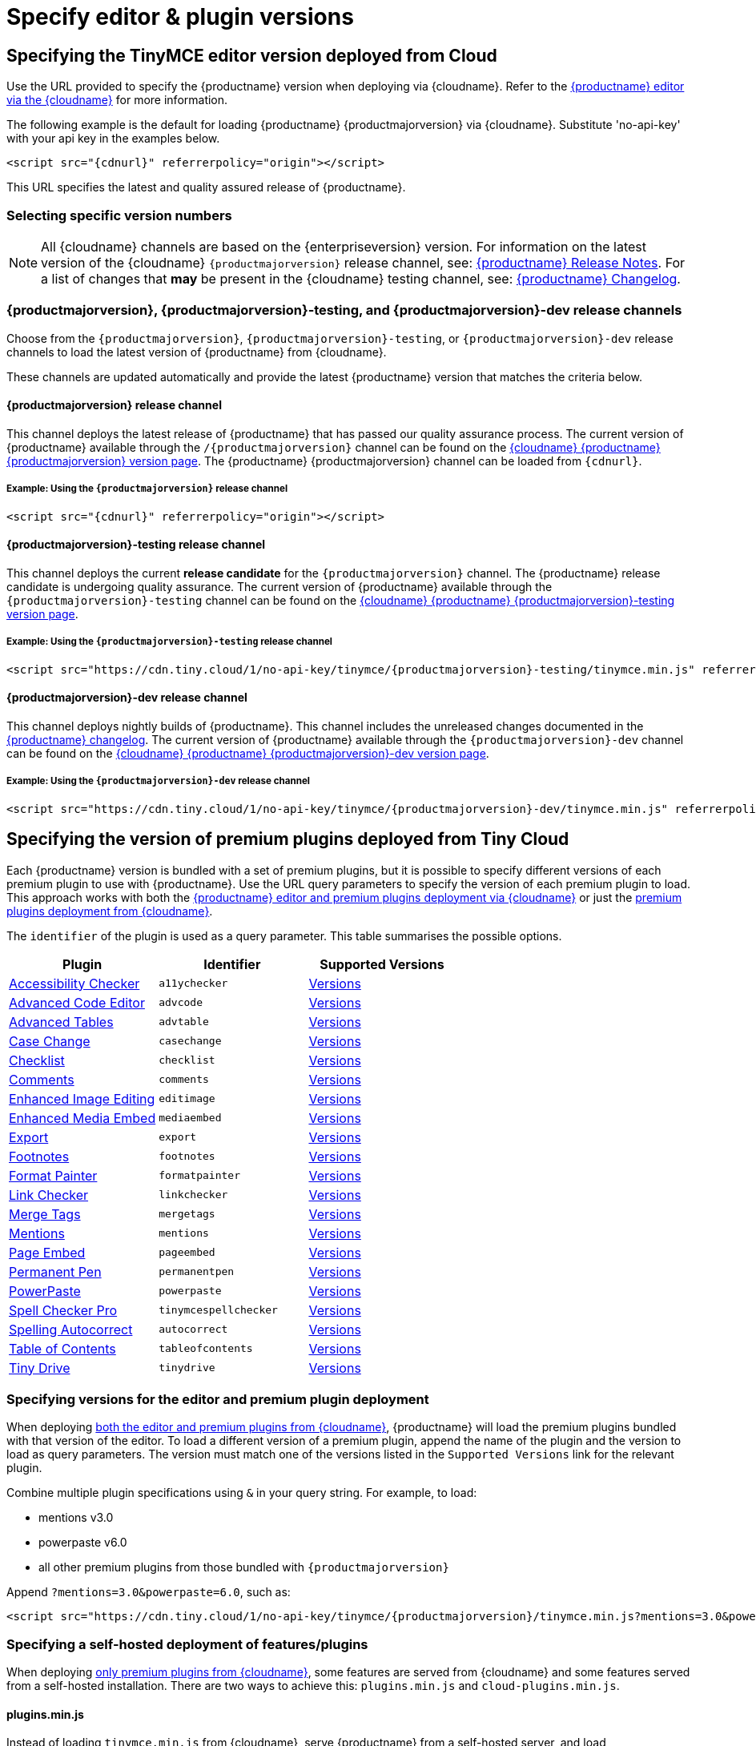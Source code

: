 = Specify editor & plugin versions
:description_short: Specifying editor and plugin versions for Tiny Cloud deployments.
:description: Specifying editor and plugin versions for Tiny Cloud deployments.
:keywords: tinymce, cloud, script, textarea, apiKey, hybrid

[[specifying-the-tinymce-editor-version-deployed-from-cloud]]
== Specifying the TinyMCE editor version deployed from Cloud

Use the URL provided to specify the {productname} version when deploying via {cloudname}. Refer to the xref:editor-and-features.adoc[{productname} editor via the {cloudname}] for more information.

The following example is the default for loading {productname} {productmajorversion} via {cloudname}. Substitute 'no-api-key' with your api key in the examples below.

[source,html,subs="attributes+"]
----
<script src="{cdnurl}" referrerpolicy="origin"></script>
----

This URL specifies the latest and quality assured release of {productname}.

=== Selecting specific version numbers

NOTE: All {cloudname} channels are based on the {enterpriseversion} version. For information on the latest version of the {cloudname} `{productmajorversion}` release channel, see: xref:release-notes.adoc[{productname} Release Notes]. For a list of changes that *may* be present in the {cloudname} testing channel, see: xref:changelog.adoc[{productname} Changelog].

[#{productmajorversion}-{productmajorversion}-testing-and-{productmajorversion}-dev-release-channels]
=== {productmajorversion}, {productmajorversion}-testing, and {productmajorversion}-dev release channels

Choose from the `{productmajorversion}`, `{productmajorversion}-testing`, or `{productmajorversion}-dev` release channels to load the latest version of {productname} from {cloudname}.

These channels are updated automatically and provide the latest {productname} version that matches the criteria below.

[#{productmajorversion}-release-channel]
==== {productmajorversion} release channel

This channel deploys the latest release of {productname} that has passed our quality assurance process. The current version of {productname} available through the `/{productmajorversion}` channel can be found on the https://cdn.tiny.cloud/1/no-api-key/tinymce/{productmajorversion}/version.txt[{cloudname} {productname} {productmajorversion} version page]. The {productname} {productmajorversion} channel can be loaded from `{cdnurl}`.

[#example-using-the-{productmajorversion}-release-channel]
===== Example: Using the `{productmajorversion}` release channel

[source,html,subs="attributes+"]
----
<script src="{cdnurl}" referrerpolicy="origin"></script>
----

[#{productmajorversion}-testing-release-channel]
==== {productmajorversion}-testing release channel

This channel deploys the current *release candidate* for the `{productmajorversion}` channel. The {productname} release candidate is undergoing quality assurance. The current version of {productname} available through the `{productmajorversion}-testing` channel can be found on the https://cdn.tiny.cloud/1/no-api-key/tinymce/{productmajorversion}-testing/version.txt[{cloudname} {productname} {productmajorversion}-testing version page].

[#example-using-the-{productmajorversion}-testing-release-channel]
===== Example: Using the `{productmajorversion}-testing` release channel

[source,html,subs="attributes+"]
----
<script src="https://cdn.tiny.cloud/1/no-api-key/tinymce/{productmajorversion}-testing/tinymce.min.js" referrerpolicy="origin"></script>
----

[#{productmajorversion}-dev-release-channel]
==== {productmajorversion}-dev release channel

This channel deploys nightly builds of {productname}. This channel includes the unreleased changes documented in the https://github.com/tinymce/tinymce/blob/develop/modules/tinymce/CHANGELOG.md[{productname} changelog]. The current version of {productname} available through the `{productmajorversion}-dev` channel can be found on the https://cdn.tiny.cloud/1/no-api-key/tinymce/{productmajorversion}-dev/version.txt[{cloudname} {productname} {productmajorversion}-dev version page].

[#example-using-the-{productmajorversion}-dev-release-channel]
===== Example: Using the `{productmajorversion}-dev` release channel

[source,html,subs="attributes+"]
----
<script src="https://cdn.tiny.cloud/1/no-api-key/tinymce/{productmajorversion}-dev/tinymce.min.js" referrerpolicy="origin"></script>
----

== Specifying the version of premium plugins deployed from Tiny Cloud

Each {productname} version is bundled with a set of premium plugins, but it is possible to specify different versions of each premium plugin to use with {productname}. Use the URL query parameters to specify the version of each premium plugin to load. This approach works with both the xref:editor-and-features.adoc[{productname} editor and premium plugins deployment via {cloudname}] or just the xref:features-only.adoc[premium plugins deployment from {cloudname}].

The `+identifier+` of the plugin is used as a query parameter. This table summarises the possible options.

[cols=",,",options="header"]
|===
|Plugin |Identifier |Supported Versions
|xref:a11ychecker.adoc[Accessibility Checker] |`+a11ychecker+` |http://cdn.tiny.cloud/1/no-api-key/tinymce-plugins/a11ychecker/available-versions[Versions]
|xref:advcode.adoc[Advanced Code Editor] |`+advcode+` |http://cdn.tiny.cloud/1/no-api-key/tinymce-plugins/advcode/available-versions[Versions]
|xref:advtable.adoc[Advanced Tables] |`+advtable+` |http://cdn.tiny.cloud/1/no-api-key/tinymce-plugins/advtable/available-versions[Versions]
|xref:casechange.adoc[Case Change] |`+casechange+` |http://cdn.tiny.cloud/1/no-api-key/tinymce-plugins/casechange/available-versions[Versions]
|xref:checklist.adoc[Checklist] |`+checklist+` |http://cdn.tiny.cloud/1/no-api-key/tinymce-plugins/checklist/available-versions[Versions]
|xref:introduction-to-tiny-comments.adoc[Comments] |`+comments+` |http://cdn.tiny.cloud/1/no-api-key/tinymce-plugins/tinycomments/available-versions[Versions]
|xref:editimage.adoc[Enhanced Image Editing] |`+editimage+` |http://cdn.tiny.cloud/1/no-api-key/tinymce-plugins/editimage/available-versions[Versions]
|xref:introduction-to-mediaembed.adoc[Enhanced Media Embed] |`+mediaembed+` |http://cdn.tiny.cloud/1/no-api-key/tinymce-plugins/mediaembed/available-versions[Versions]
|xref:export.adoc[Export] |`+export+` |http://cdn.tiny.cloud/1/no-api-key/tinymce-plugins/export/available-versions[Versions]
|xref:footnotes.adoc[Footnotes] |`+footnotes+` |http://cdn.tiny.cloud/1/no-api-key/tinymce-plugins/footnotes/available-versions[Versions]
|xref:formatpainter.adoc[Format Painter] |`+formatpainter+` |http://cdn.tiny.cloud/1/no-api-key/tinymce-plugins/formatpainter/available-versions[Versions]
|xref:linkchecker.adoc[Link Checker] |`+linkchecker+` |http://cdn.tiny.cloud/1/no-api-key/tinymce-plugins/linkchecker/available-versions[Versions]
|xref:mergetags.adoc[Merge Tags] |`+mergetags+` |http://cdn.tiny.cloud/1/no-api-key/tinymce-plugins/mergetags/available-versions[Versions]
|xref:mentions.adoc[Mentions] |`+mentions+` |http://cdn.tiny.cloud/1/no-api-key/tinymce-plugins/mentions/available-versions[Versions]
|xref:pageembed.adoc[Page Embed] |`+pageembed+` |http://cdn.tiny.cloud/1/no-api-key/tinymce-plugins/pageembed/available-versions[Versions]
|xref:permanentpen.adoc[Permanent Pen] |`+permanentpen+` |http://cdn.tiny.cloud/1/no-api-key/tinymce-plugins/permanentpen/available-versions[Versions]
|xref:introduction-to-powerpaste.adoc[PowerPaste] |`+powerpaste+` |http://cdn.tiny.cloud/1/no-api-key/tinymce-plugins/powerpaste/available-versions[Versions]
|xref:introduction-to-tiny-spellchecker.adoc[Spell Checker Pro] |`+tinymcespellchecker+` |http://cdn.tiny.cloud/1/no-api-key/tinymce-plugins/tinymcespellchecker/available-versions[Versions]
|xref:autocorrect.adoc[Spelling Autocorrect] |`+autocorrect+` |http://cdn.tiny.cloud/1/no-api-key/tinymce-plugins/autocorrect/available-versions[Versions]
|xref:tableofcontents.adoc[Table of Contents] |`+tableofcontents+`|http://cdn.tiny.cloud/1/no-api-key/tinymce-plugins/tableofcontents/available-versions[Versions]
|xref:tinydrive-introduction.adoc[Tiny Drive] |`+tinydrive+` |http://cdn.tiny.cloud/1/no-api-key/tinymce-plugins/tinydrive/available-versions[Versions]
|===

=== Specifying versions for the editor and premium plugin deployment

When deploying xref:editor-and-features.adoc[both the editor and premium plugins from {cloudname}], {productname} will load the premium plugins bundled with that version of the editor. To load a different version of a premium plugin, append the name of the plugin and the version to load as query parameters. The version must match one of the versions listed in the `+Supported Versions+` link for the relevant plugin.

Combine multiple plugin specifications using `+&+` in your query string. For example, to load:

* mentions v3.0
* powerpaste v6.0
* all other premium plugins from those bundled with `{productmajorversion}`

Append `+?mentions=3.0&powerpaste=6.0+`, such as:

[source,html,subs="attributes+"]
----
<script src="https://cdn.tiny.cloud/1/no-api-key/tinymce/{productmajorversion}/tinymce.min.js?mentions=3.0&powerpaste=6.0" referrerpolicy="origin"></script>
----

=== Specifying a self-hosted deployment of features/plugins

When deploying xref:features-only.adoc[only premium plugins from {cloudname}], some features are served from {cloudname} and some features served from a self-hosted installation. There are two ways to achieve this: `+plugins.min.js+` and `+cloud-plugins.min.js+`.

==== plugins.min.js

Instead of loading `+tinymce.min.js+` from {cloudname}, serve {productname} from a self-hosted server, and load `+plugins.min.js+` from {cloudname}. {productname} which will attempt to load every *premium* plugin from {cloudname}, unless the version of the plugin is specified as the special version `+sdk+`. The query string for `+plugins.min.js+` works the same way as `+tinymce.min.js+`, except for the addition of `+sdk+`. For example, this script tag:

The following example:

* Assumes {productname} has already been loaded by another script on the page.
* Attempts to load `+mentions+` `+v3.0+` and `+powerpaste+` `+v6.0+` from {cloudname}.
* Attempts to load `+advcode+` from the self-hosted installation.
* Attempts to load all other premium plugins from those bundled with version `{productmajorversion}` of {productname}.

[source,html,subs="attributes+"]
----
<script src="https://cdn.tiny.cloud/1/no-api-key/tinymce/{productmajorversion}/plugins.min.js?mentions=3.0&powerpaste=6.0&advcode=sdk" referrerpolicy="origin"></script>
----

The disadvantage of `+plugins.min.js+`: to load only one plugin from the {cloudname} and the rest from a self-hosted deployment, *ALL* other plugins need to be added as query parameter with the version as `+sdk+`. When {cloudname} releases a new plugin, this will need to be updated. In situations where most premium plugins need to be loaded from a self-hosted deployment, use `+cloud-plugins.min.js+`.

==== cloud-plugins.min.js

Instead of loading `+tinymce.min.js+` from {cloudname}, serve {productname} from a self-hosted server, and load `+cloud-plugins.min.js+` from {cloudname}. Unlike `+plugins.min.js+`, `+cloud-plugins.min.js+` defaults to loading every *premium* plugin from the *self-hosted {productname} installation*, not {cloudname}. However, plugins can be loaded from {cloudname} by specifying them as query parameters.

With `+cloud-plugins.min.js+`, the plugins listed in the query strings do not require a version. If there is no version specified, {productname} uses the version bundled with the {productname} version requested. There is also no need to specify `+sdk+` as the version for any plugin, as that is the default.

The following example:

* Assumes {productname} has already been loaded by another script on the page.
* Attempts to load `+mentions+` `+v3.0+` and `+powerpaste+` `+v6.0+` from {cloudname}.
* Attempts to load `+advcode+` from the version bundled with version `{productmajorversion}` of {productname} because it doesn't specify a version.
* Attempts to load all other premium plugins from the self-hosted installation.

[source,html,subs="attributes+"]
----
<script src="https://cdn.tiny.cloud/1/no-api-key/tinymce/{productmajorversion}/cloud-plugins.min.js?mentions=3.0&powerpaste=6.0&advcode" referrerpolicy="origin"></script>
----

The disadvantage of `+cloud-plugins.min.js+`: every plugin to be loaded from {cloudname} must be added to the query parameter. When {cloudname} releases a new plugin, this will need to be updated. In situations where most premium plugins need to be loaded from {cloudname}, use `+plugins.min.js+`.
